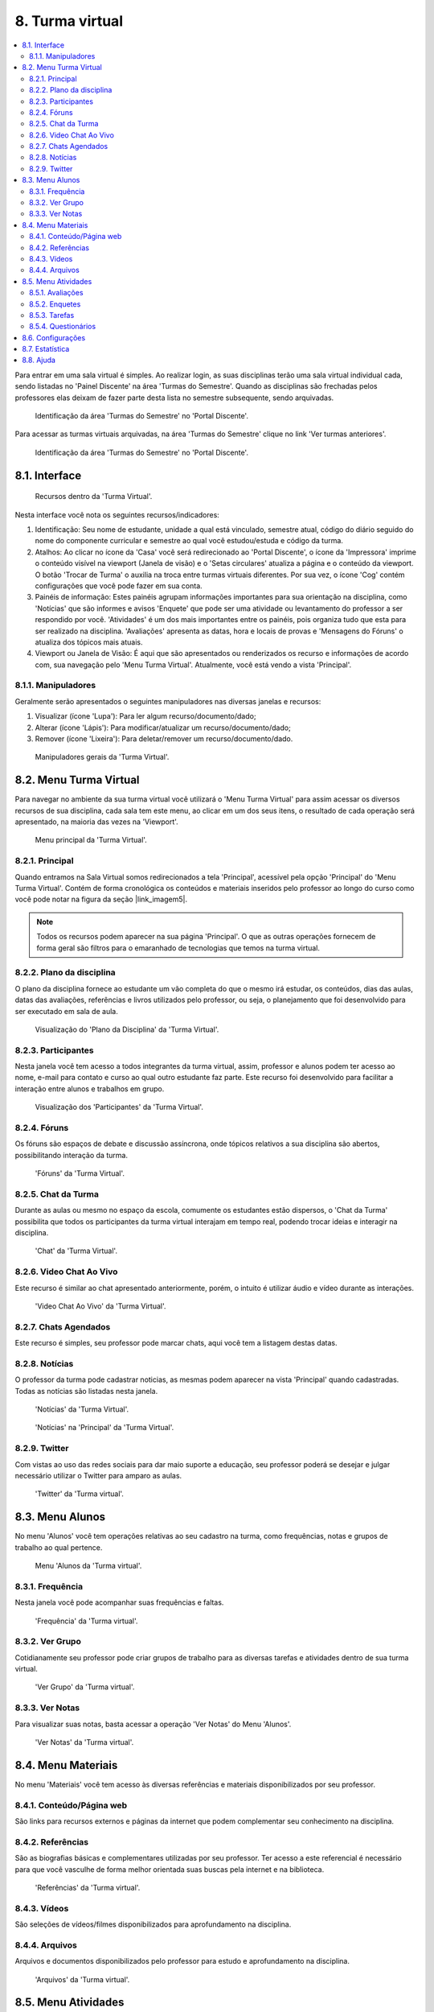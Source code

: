 ﻿8. Turma virtual
================
.. contents::
  :local:

Para entrar em uma sala virtual é simples. Ao realizar login, as suas disciplinas terão uma sala virtual individual cada, sendo listadas no 'Painel Discente' na área 'Turmas do Semestre'. Quando as disciplinas são frechadas pelos professores elas deixam de fazer parte desta lista no semestre subsequente, sendo arquivadas.

.. figure:: _media/img_30.png
    :alt: 'Turmas do Semestre' no 'Portal Discente'.

    Identificação da área 'Turmas do Semestre' no 'Portal Discente'.

Para acessar as turmas virtuais arquivadas, na área 'Turmas do Semestre' clique no link 'Ver turmas anteriores'.

.. figure:: _media/img_31.png
    :alt: 'Turmas do Semestre' no 'Portal Discente'.

    Identificação da área 'Turmas do Semestre' no 'Portal Discente'.

.. nota::
    A página de 'Turmas Virtuais' contém todas as turmas virtuais que você já cursou. Mantendo materiais, atividades e dados históricos.

8.1. Interface
^^^^^^^^^^^^^^


.. figure:: _media/img_32.png
    :alt: Recursos da 'Turma virtual'.

    Recursos dentro da 'Turma Virtual'.


Nesta interface você nota os seguintes recursos/indicadores:

#. Identificação: Seu nome de estudante, unidade a qual está vinculado, semestre atual, código do diário seguido do nome do componente curricular e semestre ao qual você estudou/estuda e código da turma.

#. Atalhos: Ao clicar no ícone da 'Casa' você será redirecionado ao 'Portal Discente', o ícone da 'Impressora' imprime o conteúdo visível na viewport (Janela de visão) e o 'Setas circulares' atualiza a página e o conteúdo da viewport. O botão 'Trocar de Turma' o auxilia na troca entre turmas virtuais diferentes. Por sua vez, o ícone 'Cog' contém configurações que você pode fazer em sua conta.

#. Painéis de informação: Estes painéis agrupam informações importantes para sua orientação na disciplina, como 'Notícias' que são informes e avisos 'Enquete' que pode ser uma atividade ou levantamento do professor a ser respondido por você. 'Atividades' é um dos mais importantes entre os painéis, pois organiza tudo que esta para ser realizado na disciplina. 'Avaliações' apresenta as datas, hora e locais de provas e 'Mensagens do Fóruns' o atualiza dos tópicos mais atuais.

#. Viewport ou Janela de Visão: É aqui que são apresentados ou renderizados os recurso e informações de acordo com, sua navegação pelo 'Menu Turma Virtual'. Atualmente, você está vendo a vista 'Principal'.

.. nota::
	Focaremos apenas nos recursos importantes e de uso notório.

8.1.1. Manipuladores
--------------------

Geralmente serão apresentados o seguintes manipuladores nas diversas janelas e recursos:

#. Visualizar (ícone 'Lupa'): Para ler algum recurso/documento/dado;

#. Alterar (ícone 'Lápis'): Para modificar/atualizar um recurso/documento/dado;

#. Remover (ícone 'Lixeira'): Para deletar/remover um recurso/documento/dado.


.. figure:: _media/img_52.png
    :alt: Manipuladores gerais da 'Turma virtual'.

    Manipuladores gerais da 'Turma Virtual'.

8.2. Menu Turma Virtual
^^^^^^^^^^^^^^^^^^^^^^^

Para navegar no ambiente da sua turma virtual você utilizará o 'Menu Turma Virtual' para assim acessar os diversos recursos de sua disciplina, cada sala tem este menu, ao clicar em um dos seus itens, o resultado de cada operação será apresentado, na maioria das vezes na 'Viewport'.

.. figure:: _media/img_33.png
    :alt: Menu principal da 'Turma virtual'.

    Menu principal da 'Turma Virtual'.

8.2.1. Principal
----------------

Quando entramos na Sala Virtual somos redirecionados a tela 'Principal', acessível pela opção 'Principal' do 'Menu Turma Virtual'. Contém de forma cronológica os conteúdos e materiais inseridos pelo professor ao longo do curso como você pode notar na figura da seção |link_imagem5|.

.. |link_imagem5| raw:: html

   <a href="#id5">8.1. Interface</a>

.. note::
    Todos os recursos podem aparecer na sua página 'Principal'. O que as outras operações fornecem de forma geral são filtros para o emaranhado de tecnologias que temos na turma virtual.

8.2.2. Plano da disciplina
--------------------------

O plano da disciplina fornece ao estudante um vão completa do que o mesmo irá estudar, os conteúdos, dias das aulas, datas das avaliações, referências e livros utilizados pelo professor, ou seja, o planejamento que foi desenvolvido para ser executado em sala de aula.

.. figure:: _media/img_34.png
    :alt: Plano da disciplina da 'Turma virtual'.

    Visualização do 'Plano da Disciplina' da 'Turma Virtual'.

8.2.3. Participantes
--------------------

Nesta janela você tem acesso a todos integrantes da turma virtual, assim, professor e alunos podem ter acesso ao nome, e-mail para contato e curso ao qual outro estudante faz parte. Este recurso foi desenvolvido para facilitar a interação entre alunos e trabalhos em grupo.

.. nota::

	Por este motivo, reforçamos para que você insira uma foto em seu perfil.

.. figure:: _media/img_35.png
    :alt: Participantes da 'Turma virtual'.

    Visualização dos 'Participantes' da 'Turma Virtual'.

8.2.4. Fóruns
-------------

Os fóruns são espaços de debate e discussão assíncrona, onde tópicos relativos a sua disciplina são abertos, possibilitando interação da turma.

.. figure:: _media/img_36.png
    :alt: Fóruns da 'Turma virtual'.

    'Fóruns' da 'Turma Virtual'.

8.2.5. Chat da Turma
--------------------

Durante as aulas ou mesmo no espaço da escola, comumente os estudantes estão dispersos, o 'Chat da Turma' possibilita que todos os participantes da turma virtual interajam em tempo real, podendo trocar ideias e interagir na disciplina.

.. nota::
	Recurso recomendado para que durante as aulas de laboratório ou aquelas que exijam interação entre os alunos, os estudantes possam conversar sem transitar e/ou conversar em sala.

.. figure:: _media/img_37.png
    :alt: Chat da 'Turma virtual'.

    'Chat' da 'Turma Virtual'.

8.2.6. Video Chat Ao Vivo
-------------------------

.. todo::
  *Instrumento em fase de implantação. Ainda fora de uso.*

Este recurso é similar ao chat apresentado anteriormente, porém, o intuito é utilizar áudio e vídeo durante as interações.

.. figure:: _media/img_38.png
    :alt: Video Chat Ao Vivo da 'Turma virtual'.

    'Video Chat Ao Vivo' da 'Turma Virtual'.

8.2.7. Chats Agendados
----------------------

Este recurso é simples, seu professor pode marcar chats, aqui você tem a listagem destas datas.

8.2.8. Notícias
---------------

O professor da turma pode cadastrar noticias, as mesmas podem aparecer na vista 'Principal' quando cadastradas. Todas as notícias são listadas nesta janela.

.. figure:: _media/img_40.png
    :alt: Notícias da 'Turma virtual'.

    'Notícias' da 'Turma Virtual'.

.. figure:: _media/img_39.png
    :alt: Notícias na janela ''Principal' da 'Turma virtual'.

    'Notícias' na 'Principal' da 'Turma Virtual'.

8.2.9. Twitter
--------------

Com vistas ao uso das redes sociais para dar maio suporte a educação, seu professor poderá se desejar e julgar necessário utilizar o Twitter para amparo as aulas.

.. figure:: _media/img_41.png
    :alt: 'Twitter' da 'Turma virtual'.

    'Twitter' da 'Turma virtual'.

8.3. Menu Alunos
^^^^^^^^^^^^^^^^^

No menu 'Alunos' você tem operações relativas ao seu cadastro na turma, como frequências, notas e grupos de trabalho ao qual pertence.

.. figure:: _media/img_53.png
    :alt: Menu 'Alunos' da 'Turma virtual'.

    Menu 'Alunos da 'Turma virtual'.

8.3.1. Frequência
------------------

Nesta janela você pode acompanhar suas frequências e faltas.

.. figure:: _media/img_42.png
    :alt: 'Frequência' da 'Turma virtual'.

    'Frequência' da 'Turma virtual'.

8.3.2. Ver Grupo
-----------------

Cotidianamente seu professor pode criar grupos de trabalho para as diversas tarefas e atividades dentro de sua turma virtual.

.. figure:: _media/img_44.png
    :alt: 'Ver Grupo' da 'Turma virtual'.

    'Ver Grupo' da 'Turma virtual'.


8.3.3. Ver Notas
-----------------

Para visualizar suas notas, basta acessar a operação 'Ver Notas' do Menu 'Alunos'.

.. figure:: _media/img_43.png
    :alt: 'Ver Notas' da 'Turma virtual'.

    'Ver Notas' da 'Turma virtual'.

8.4. Menu Materiais
^^^^^^^^^^^^^^^^^^^^

No menu 'Materiais' você tem acesso às diversas referências e materiais disponibilizados por seu professor.

8.4.1. Conteúdo/Página web
---------------------------

São links para recursos externos e páginas da internet que podem complementar seu conhecimento na disciplina.

8.4.2. Referências
-------------------

São as biografias básicas e complementares utilizadas por seu professor. Ter acesso a este referencial é necessário para que você vasculhe de forma melhor orientada suas buscas pela internet e na biblioteca.

.. figure:: _media/img_45.png
    :alt: 'Referências' da 'Turma virtual'.

    'Referências' da 'Turma virtual'.

8.4.3. Vídeos
--------------

São seleções de vídeos/filmes disponibilizados para aprofundamento na disciplina.

8.4.4. Arquivos
----------------

Arquivos e documentos disponibilizados pelo professor para estudo e aprofundamento na disciplina.

.. figure:: _media/img_46.png
    :alt: 'Arquivos' da 'Turma virtual'.

    'Arquivos' da 'Turma virtual'.

8.5. Menu Atividades
^^^^^^^^^^^^^^^^^^^^^

Durante seu tempo na turma virtual para uma disciplina, o professor pode passar diversos tipos de atividades além das avaliações, como pesquisas, enquetes, fóruns, chats, questionários, tarefas e muitas outras formas avaliativas.

Pensando na organização deste tipo de demanda o SIGAA conta com um menu 'Atividades' com disponibilização de diversas atividades para seu acompanhamento.

.. figure:: _media/img_55.png
    :alt: 'Menu Atividades' da 'Turma virtual'.

    'Menu Atividades' da 'Turma virtual'.

8.5.1. Avaliações
------------------

A janela de avaliações é consultiva, onde apresenta as datas, hora e local de provas.

.. figure:: _media/img_48.png
    :alt: 'Avaliações' da 'Turma virtual'.

    'Avaliações' da 'Turma virtual'.

8.5.2. Enquetes
----------------

De forma simplificada são levantamentos realizados pelo seu professor.

8.5.3. Tarefas
---------------

Tarefas são atividades online ou off-line que seu professor poderá cobrar durante seu tempo na turma virtual, podem ser avaliativas ou não. Você poderá enviar resposta para tarefas dentro da mesma ou enviando arquivo a ser anexado a atividade, tudo depende das configurações impostas pelo professor, bem como data de abertura e fechamento da atividade. 

.. note::
    O estudante que não realizar Tarefas avaliativas sem justificativa válida poderá ficar sem nota.

.. figure:: _media/img_49.png
    :alt: 'Tarefas' da 'Turma virtual'.

    'Tarefas' da 'Turma virtual'.

.. note::
    As tarefas aqui estão filtradas em ordem cronológica. As mesmas se encontram distribuídas na vista 'Principal'.

8.5.4. Questionários
---------------------

São formulários com diversas questões, misturando tanto discursivas quanto alternativas, bem como múltipla escolha. O professor pode configurar o formato dos questionários o quanto julgar necessário, fornecendo nota avaliativa ou não, ate mesmo colocando tempo para realização deste tipo de tarefa e data de abertura e fechamento da atividade. 

.. note::
    O estudante que não realizar Questionários Avaliativos sem justificativa válida poderá ficar sem nota. 

.. figure:: _media/img_50.png
    :alt: 'Questionários' da 'Turma virtual'.

    'Questionários' da 'Turma virtual'.

.. figure:: _media/img_51.png
    :alt:  Visualização de um Questionário em uma 'Turma virtual'.

    Visualização de um Questionário em uma 'Turma virtual'.

8.6. Configurações
^^^^^^^^^^^^^^^^^^^

Fornece algumas possibilidades de configuração ao estudante.

8.7. Estatística
^^^^^^^^^^^^^^^^^

Fornecem dados estatísticos da turma e do estudante acerca de seu desempenho na turma virtual.

8.8. Ajuda
^^^^^^^^^^^

.. todo::
  *Instrumento em fase de implantação. Ainda fora de uso.*